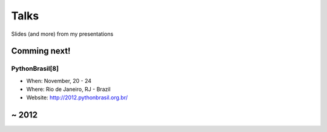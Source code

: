 =====
Talks
=====

Slides (and more) from my presentations


Comming next!
=============

PythonBrasil[8]
---------------

* When: November, 20 - 24
* Where: Rio de Janeiro, RJ - Brazil
* Website: http://2012.pythonbrasil.org.br/

~ 2012
======
